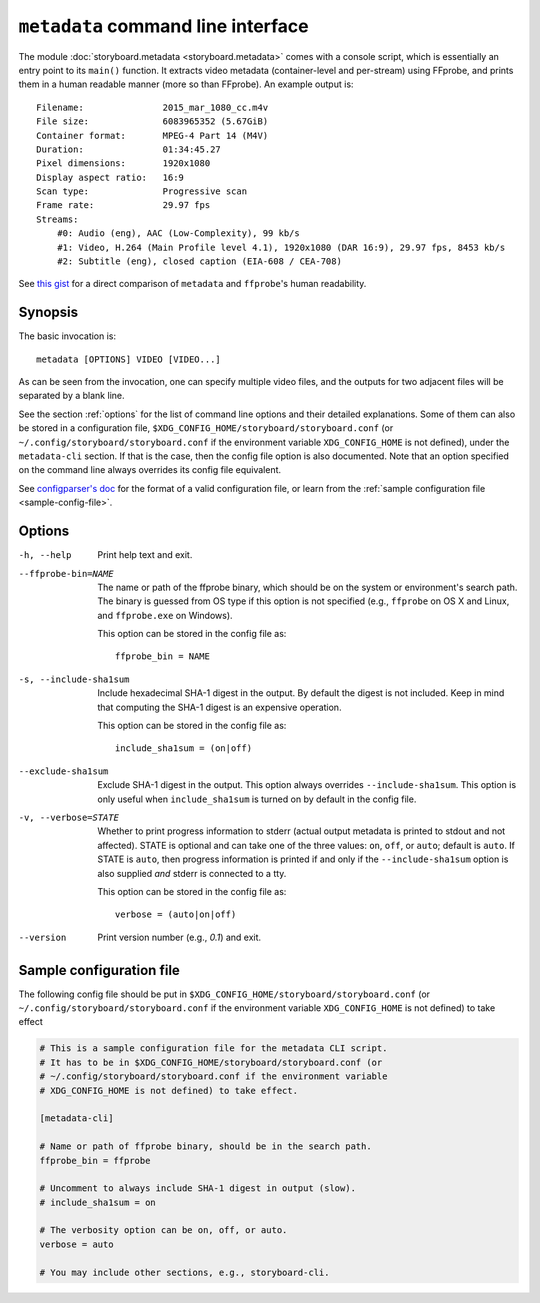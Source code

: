 ``metadata`` command line interface
===================================

The module :doc:`storyboard.metadata <storyboard.metadata>` comes with
a console script, which is essentially an entry point to its
``main()`` function. It extracts video metadata (container-level and
per-stream) using FFprobe, and prints them in a human readable manner
(more so than FFprobe). An example output is::

  Filename:               2015_mar_1080_cc.m4v
  File size:              6083965352 (5.67GiB)
  Container format:       MPEG-4 Part 14 (M4V)
  Duration:               01:34:45.27
  Pixel dimensions:       1920x1080
  Display aspect ratio:   16:9
  Scan type:              Progressive scan
  Frame rate:             29.97 fps
  Streams:
      #0: Audio (eng), AAC (Low-Complexity), 99 kb/s
      #1: Video, H.264 (Main Profile level 4.1), 1920x1080 (DAR 16:9), 29.97 fps, 8453 kb/s
      #2: Subtitle (eng), closed caption (EIA-608 / CEA-708)

See `this gist
<https://gist.github.com/zmwangx/ee8986c2f0596f1ebbb0>`_ for a direct
comparison of ``metadata`` and ``ffprobe``'s human readability.

Synopsis
--------

The basic invocation is::

  metadata [OPTIONS] VIDEO [VIDEO...]

As can be seen from the invocation, one can specify multiple video
files, and the outputs for two adjacent files will be separated by a
blank line.

See the section :ref:`options` for the list of command line options
and their detailed explanations. Some of them can also be stored in a
configuration file, ``$XDG_CONFIG_HOME/storyboard/storyboard.conf``
(or ``~/.config/storyboard/storyboard.conf`` if the environment
variable ``XDG_CONFIG_HOME`` is not defined), under the
``metadata-cli`` section. If that is the case, then the config file
option is also documented. Note that an option specified on the
command line always overrides its config file equivalent.

See `configparser's doc
<https://docs.python.org/3/library/configparser.html>`_ for the format
of a valid configuration file, or learn from the :ref:`sample
configuration file <sample-config-file>`.

.. _options:

Options
-------

-h, --help  Print help text and exit.

--ffprobe-bin=NAME
            The name or path of the ffprobe binary, which should be on
            the system or environment's search path. The binary is
            guessed from OS type if this option is not specified
            (e.g., ``ffprobe`` on OS X and Linux, and ``ffprobe.exe``
            on Windows).

            This option can be stored in the config file as::

              ffprobe_bin = NAME

-s, --include-sha1sum
            Include hexadecimal SHA-1 digest in the output. By default
            the digest is not included. Keep in mind that computing
            the SHA-1 digest is an expensive operation.

            This option can be stored in the config file as::

              include_sha1sum = (on|off)

--exclude-sha1sum
            Exclude SHA-1 digest in the output. This option always
            overrides ``--include-sha1sum``. This option is only
            useful when ``include_sha1sum`` is turned on by default in
            the config file.

-v, --verbose=STATE
            Whether to print progress information to stderr (actual
            output metadata is printed to stdout and not
            affected). STATE is optional and can take one of the three
            values: ``on``, ``off``, or ``auto``; default is
            ``auto``. If STATE is ``auto``, then progress information
            is printed if and only if the ``--include-sha1sum`` option
            is also supplied *and* stderr is connected to a tty.

            This option can be stored in the config file as::

              verbose = (auto|on|off)

--version   Print version number (e.g., `0.1`) and exit.

.. _sample-config-file:

Sample configuration file
-------------------------

The following config file should be put in
``$XDG_CONFIG_HOME/storyboard/storyboard.conf`` (or
``~/.config/storyboard/storyboard.conf`` if the environment variable
``XDG_CONFIG_HOME`` is not defined) to take effect

.. code-block:: ini

   # This is a sample configuration file for the metadata CLI script.
   # It has to be in $XDG_CONFIG_HOME/storyboard/storyboard.conf (or
   # ~/.config/storyboard/storyboard.conf if the environment variable
   # XDG_CONFIG_HOME is not defined) to take effect.

   [metadata-cli]

   # Name or path of ffprobe binary, should be in the search path.
   ffprobe_bin = ffprobe

   # Uncomment to always include SHA-1 digest in output (slow).
   # include_sha1sum = on

   # The verbosity option can be on, off, or auto.
   verbose = auto

   # You may include other sections, e.g., storyboard-cli.
